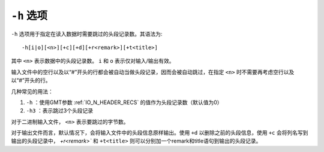 ``-h`` 选项
===========

``-h`` 选项用于指定在读入数据时需要跳过的头段记录数。其语法为::

    -h[i|o][<n>][+c][+d][+r<remark>][+t<title>]

其中 ``<n>`` 表示数据中的头段记录数。 ``i`` 和 ``o`` 表示仅对输入/输出有效。

输入文件中的空行以及以“#”开头的行都会被自动当做头段记录，因而会被自动跳过，在指定 ``<n>`` 时不需要再考虑空行以及以“#”开头的行。

几种常见的用法：

#. ``-h`` ：使用GMT参数 :ref:`IO_N_HEADER_RECS` 的值作为头段记录数（默认值为0）
#. ``-h3`` ：表示跳过3个头段记录

对于二进制输入文件， ``<n>`` 表示要跳过的字节数。

对于输出文件而言，默认情况下，会将输入文件中的头段信息原样输出。使用 ``+d`` 以删除之前的头段信息，使用 ``+c`` 会将列名写到输出的头段记录中， `+r<remark>`` 和 ``+t<title>`` 则可以分别加一个remark和title语句到输出的头段记录。
